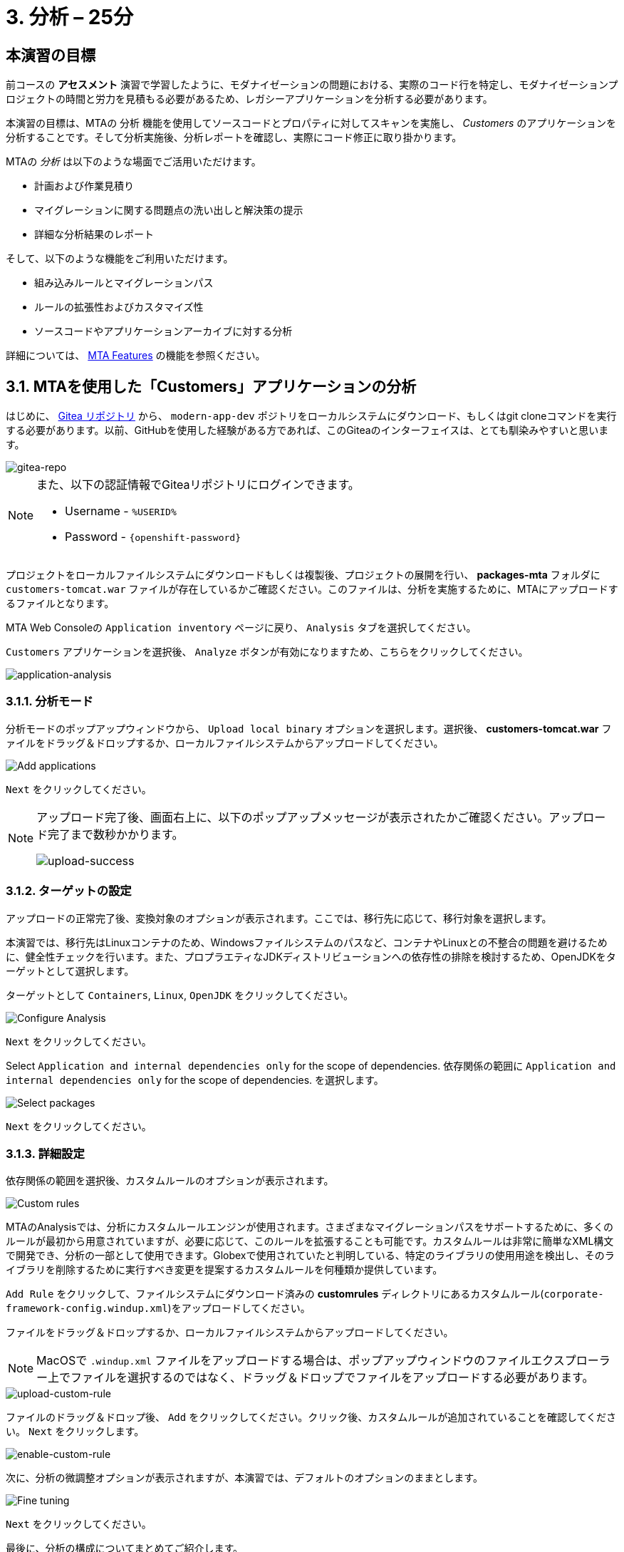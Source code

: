 = 3. 分析 – 25分
:imagesdir: ../assets/images

== 本演習の目標

前コースの *アセスメント* 演習で学習したように、モダナイゼーションの問題における、実際のコード行を特定し、モダナイゼーションプロジェクトの時間と労力を見積もる必要があるため、レガシーアプリケーションを分析する必要があります。
 
本演習の目標は、MTAの `分析` 機能を使用してソースコードとプロパティに対してスキャンを実施し、 _Customers_ のアプリケーションを分析することです。そして分析実施後、分析レポートを確認し、実際にコード修正に取り掛かります。

MTAの _分析_ は以下のような場面でご活用いただけます。 

* 計画および作業見積り
* マイグレーションに関する問題点の洗い出しと解決策の提示
* 詳細な分析結果のレポート

そして、以下のような機能をご利用いただけます。

* 組み込みルールとマイグレーションパス
* ルールの拡張性およびカスタマイズ性
* ソースコードやアプリケーションアーカイブに対する分析

詳細については、 https://access.redhat.com/documentation/en-us/migration_toolkit_for_applications/6.0/html-single/introduction_to_the_migration_toolkit_for_applications/index#new-mta-features_getting-started-guide[MTA Features] の機能を参照ください。

== 3.1. MTAを使用した「Customers」アプリケーションの分析

はじめに、 link:https://gitea.%SUBDOMAIN%/%USERID%/modern-app-dev[Gitea リポジトリ^] から、 `modern-app-dev` ポジトリをローカルシステムにダウンロード、もしくはgit cloneコマンドを実行する必要があります。以前、GitHubを使用した経験がある方であれば、このGiteaのインターフェイスは、とても馴染みやすいと思います。

image::gitea-repo.png[gitea-repo]

[NOTE]
====
また、以下の認証情報でGiteaリポジトリにログインできます。

* Username - `%USERID%`
* Password - `{openshift-password}`
====

プロジェクトをローカルファイルシステムにダウンロードもしくは複製後、プロジェクトの展開を行い、 *packages-mta* フォルダに `customers-tomcat.war` ファイルが存在しているかご確認ください。このファイルは、分析を実施するために、MTAにアップロードするファイルとなります。

MTA Web Consoleの `Application inventory` ページに戻り、 `Analysis` タブを選択してください。

`Customers` アプリケーションを選択後、 `Analyze` ボタンが有効になりますため、こちらをクリックしてください。

image::application-analysis.png[application-analysis]

=== 3.1.1. 分析モード

分析モードのポップアップウィンドウから、 `Upload local binary` オプションを選択します。選択後、 *customers-tomcat.war* ファイルをドラッグ＆ドロップするか、ローカルファイルシステムからアップロードしてください。

image::add-applications.png[Add applications]

`Next` をクリックしてください。

[NOTE]
====
アップロード完了後、画面右上に、以下のポップアップメッセージが表示されたかご確認ください。アップロード完了まで数秒かかります。

image::upload-success.png[upload-success]
====

=== 3.1.2. ターゲットの設定

アップロードの正常完了後、変換対象のオプションが表示されます。ここでは、移行先に応じて、移行対象を選択します。

本演習では、移行先はLinuxコンテナのため、Windowsファイルシステムのパスなど、コンテナやLinuxとの不整合の問題を避けるために、健全性チェックを行います。また、プロプラエティなJDKディストリビューションへの依存性の排除を検討するため、OpenJDKをターゲットとして選択します。

ターゲットとして `Containers`, `Linux`, `OpenJDK` をクリックしてください。

image::configure-analysis-checked.png[Configure Analysis]

`Next` をクリックしてください。

Select `Application and internal dependencies only` for the scope of dependencies.
依存関係の範囲に `Application and internal dependencies only` for the scope of dependencies. を選択します。

image::packages.png[Select packages]

`Next` をクリックしてください。

=== 3.1.3. 詳細設定

依存関係の範囲を選択後、カスタムルールのオプションが表示されます。

image::custom-rules.png[Custom rules]

MTAのAnalysisでは、分析にカスタムルールエンジンが使用されます。さまざまなマイグレーションパスをサポートするために、多くのルールが最初から用意されていますが、必要に応じて、このルールを拡張することも可能です。カスタムルールは非常に簡単なXML構文で開発でき、分析の一部として使用できます。Globexで使用されていたと判明している、特定のライブラリの使用用途を検出し、そのライブラリを削除するために実行すべき変更を提案するカスタムルールを何種類か提供しています。

`Add Rule` をクリックして、ファイルシステムにダウンロード済みの *customrules* ディレクトリにあるカスタムルール(`corporate-framework-config.windup.xml`)をアップロードしてください。

ファイルをドラッグ＆ドロップするか、ローカルファイルシステムからアップロードしてください。

[NOTE]
====
MacOSで `.windup.xml` ファイルをアップロードする場合は、ポップアップウィンドウのファイルエクスプローラー上でファイルを選択するのではなく、ドラッグ＆ドロップでファイルをアップロードする必要があります。
====

image::upload-custom-rule.png[upload-custom-rule]

ファイルのドラッグ＆ドロップ後、 `Add` をクリックしてください。クリック後、カスタムルールが追加されていることを確認してください。 `Next` をクリックします。

image::enable-custom-rule.png[enable-custom-rule]

次に、分析の微調整オプションが表示されますが、本演習では、デフォルトのオプションのままとします。

image::fine-tune.png[Fine tuning]

`Next` をクリックしてください。

最後に、分析の構成についてまとめてご紹介します。

image::finish-project.png[Finish project]

`Run` をクリックしてください。

「Run」をクリック後、分析処理が始まり、完了後に分析レポートにアクセスできるようになります。分析処理が完了するまで、お待ちください。

分析処理の完了後、左のキャレットから「Customers」アプリケーションを展開します。その後、 `Report` をクリックしてください。

[NOTE]
====
分析の実行前に、Windup用のコンテナイメージのダウンロードが必要となるため、分析に数分かかる場合があります。
====

image::active-analysis.png[Active analysis]

== 3.2. レポートの理解

ダッシュボードでは、アプリケーションのマイグレーション作業全体を俯瞰することができます。ここでは、以下のようにまとめられています。

* カテゴリー別のインシデントとストーリーポイント
* 提案された変更点のLOE別インシデントとストーリーポイント
* パッケージごとのインシデント

[NOTE]
ストーリーポイントとは、アジャイルソフトウェア開発でよく使われる抽象的な指標で、機能や変更を実装するために必要な相対的な労力レベル（LOE）を見積もるためのものです。Migration Toolkit for Applicationは、ストーリーポイントを用いて、特定のアプリケーション構成やアプリケーション全体のマイグレーションに必要なLOEを表示します。マイグレーション対象のアプリケーションの規模や複雑さによって、LOEは大きく異なります。

レポート作成の完成後、リンクをクリックしてレポートにアクセスします。 `customers-tomcat.war` アプリケーションをクリックしてください。

image::report-view.png[View report]

レポートには、アプリケーションに関するあらゆる情報、例として、動作環境、依存関係、そして最も重要な情報として、修正すべき問題が記載されています。

image::report-dashboard.png[report dashboard]

`Issues` タブをクリックしてください。

`Issue` リストでは、ターゲットランタイム上でアプリケーションが正常に実行されるのを妨げる可能性のある問題のリストが表示されます。この例では、アプリケーションの場合、対処すべき必須事項がいくつかあることが分かります。

`Hard coded IP address` をクリックします。

表示されている問題を選択すると、対象の問題が検出された場所を確認し、解決方法のヒントを見ることができます。設定ファイルで、固定IPがいくつか使用されているようです。この設定はクラウド環境、コンテナ環境では、適さないものとなります。

image::report-hint.png[report hint]
 
 `File system issue` をクリックしてください。

この例では、コンフィグライブラリから送られてくるクラスで問題が検出されたようです。バイナリを分析しているため、依存関係も分析対象となります。

image::report-hint-fs.png[report hint file system]

`Legacy configuration issue` をクリックしてください。

この例では、カスタムルールがトリガーされ、ソースコードに問題が見つかったようです。このルールは、カスタム設定ライブラリの使用を検出し、それを修正するために必要なヒントが得られます。

image::report-hint-custom.png[report hint custom rule]

`io.konveyor.demo.ordermanagement.config.PersistenceConfig` をクリックしてください。

image::report-code.png[report code]

クリック後、ソースコードのどこに問題があるのか、正確に把握できます。

== まとめ

以上で、レガシーアプリケーションの分析に成功し、どのようなマイグレーションの問題があるのかを知ることができました。次のモジュールでは、特定した問題を解決するために、アプリケーションのリファクタリングを実施します。そしてその後、モダナイゼーションされたアプリケーションを、Red Hat OpenShift にデプロイします。次のモジュールに移動してください。
